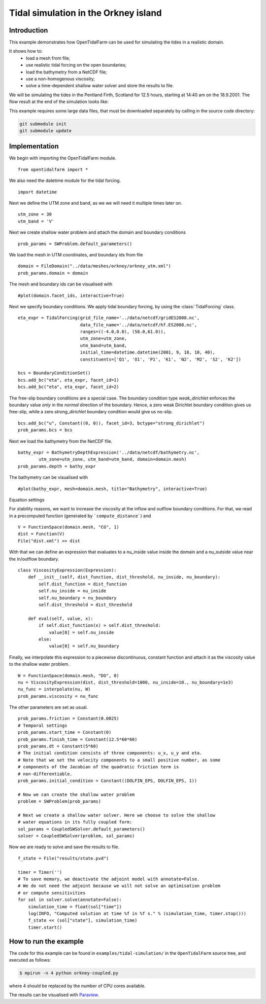..  #!/usr/bin/env python
  # -*- coding: utf-8 -*-
  
.. _scenario1:

.. py:currentmodule:: opentidalfarm

Tidal simulation in the Orkney island
=====================================


Introduction
************

This example demonstrates how OpenTidalFarm can be used for simulating the
tides in a realistic domain.

It shows how to:
  - load a mesh from file;
  - use realistic tidal forcing on the open boundaries;
  - load the bathymetry from a NetCDF file;
  - use a non-homogenous viscosity;
  - solve a time-dependent shallow water solver and store the results to file.

We will be simulating the tides in the Pentland Firth, Scotland for 12.5
hours, starting at 14:40 am on the 18.9.2001. The flow result at the end of
the simulation looks like:

.. image:: flow.png
    :scale: 80

This example requires some large data files, that must be downloaded
separately by calling in the source code directory:

.. code-block:: bash

   git submodule init
   git submodule update


Implementation
**************

We begin with importing the OpenTidalFarm module.

::

  from opentidalfarm import *
  
We also need the datetime module for the tidal forcing.

::

  import datetime
  
Next we define the UTM zone and band, as we we will need it multiple times
later on.

::

  utm_zone = 30
  utm_band = 'V'
  
Next we create shallow water problem and attach the domain and boundary
conditions

::

  prob_params = SWProblem.default_parameters()
  
We load the mesh in UTM coordinates, and boundary ids from file

::

  domain = FileDomain("../data/meshes/orkney/orkney_utm.xml")
  prob_params.domain = domain
  
The mesh and boundary ids can be visualised with

::

  #plot(domain.facet_ids, interactive=True)
  
Next we specify boundary conditions. We apply tidal boundary forcing, by using
the :class:`TidalForcing` class.

::

  eta_expr = TidalForcing(grid_file_name='../data/netcdf/gridES2008.nc',
                          data_file_name='../data/netcdf/hf.ES2008.nc',
                          ranges=((-4.0,0.0), (58.0,61.0)),
                          utm_zone=utm_zone,
                          utm_band=utm_band,
                          initial_time=datetime.datetime(2001, 9, 18, 10, 40),
                          constituents=['Q1', 'O1', 'P1', 'K1', 'N2', 'M2', 'S2', 'K2'])
  
  bcs = BoundaryConditionSet()
  bcs.add_bc("eta", eta_expr, facet_id=1)
  bcs.add_bc("eta", eta_expr, facet_id=2)
  
The free-slip boundary conditions are a special case. The boundary condition
type `weak_dirichlet` enforces the boundary value *only* in the *normal*
direction of the boundary. Hence, a zero weak Dirichlet boundary condition
gives us free-slip, while a zero `strong_dirichlet` boundary condition would
give us no-slip.

::

  bcs.add_bc("u", Constant((0, 0)), facet_id=3, bctype="strong_dirichlet")
  prob_params.bcs = bcs
  
Next we load the bathymetry from the NetCDF file.

::

  bathy_expr = BathymetryDepthExpression('../data/netcdf/bathymetry.nc',
          utm_zone=utm_zone, utm_band=utm_band, domain=domain.mesh)
  prob_params.depth = bathy_expr
  
The bathymetry can be visualised with

::

  #plot(bathy_expr, mesh=domain.mesh, title="Bathymetry", interactive=True)
  
Equation settings

For stability reasons, we want to increase the viscosity at the inflow and
outflow boundary conditions. For that, we read in a precomputed function
(generated by ```compute_distance```) and

::

  V = FunctionSpace(domain.mesh, "CG", 1)
  dist = Function(V)
  File("dist.xml") >> dist
  
With that we can define an expression that evaluates to a nu_inside value
inside the domain and a nu_outside value near the in/outflow boundary.

::

  class ViscosityExpression(Expression):
      def __init__(self, dist_function, dist_threshold, nu_inside, nu_boundary):
          self.dist_function = dist_function
          self.nu_inside = nu_inside
          self.nu_boundary = nu_boundary
          self.dist_threshold = dist_threshold
  
      def eval(self, value, x):
          if self.dist_function(x) > self.dist_threshold:
              value[0] = self.nu_inside
          else:
              value[0] = self.nu_boundary
  
Finally, we interpolate this expression to a piecewise discontinuous, constant
function and attach it as the viscosity value to the shallow water problem.

::

  W = FunctionSpace(domain.mesh, "DG", 0)
  nu = ViscosityExpression(dist, dist_threshold=1000, nu_inside=10., nu_boundary=1e3)
  nu_func = interpolate(nu, W)
  prob_params.viscosity = nu_func
  
The other parameters are set as usual.

::

  prob_params.friction = Constant(0.0025)
  # Temporal settings
  prob_params.start_time = Constant(0)
  prob_params.finish_time = Constant(12.5*60*60)
  prob_params.dt = Constant(5*60)
  # The initial condition consists of three components: u_x, u_y and eta.
  # Note that we set the velocity components to a small positive number, as some
  # components of the Jacobian of the quadratic friction term is
  # non-differentiable.
  prob_params.initial_condition = Constant((DOLFIN_EPS, DOLFIN_EPS, 1))
  
  # Now we can create the shallow water problem
  problem = SWProblem(prob_params)
  
  # Next we create a shallow water solver. Here we choose to solve the shallow
  # water equations in its fully coupled form:
  sol_params = CoupledSWSolver.default_parameters()
  solver = CoupledSWSolver(problem, sol_params)
  
Now we are ready to solve and save the results to file.

::

  f_state = File("results/state.pvd")
  
  timer = Timer('')
  # To save memory, we deactivate the adjoint model with annotate=False.
  # We do not need the adjoint because we will not solve an optimisation problem
  # or compute sensitivities
  for sol in solver.solve(annotate=False):
      simulation_time = float(sol["time"])
      log(INFO, "Computed solution at time %f in %f s." % (simulation_time, timer.stop()))
      f_state << (sol["state"], simulation_time)
      timer.start()
  
How to run the example
**********************

The code for this example can be found in ``examples/tidal-simulation/`` in the
``OpenTidalFarm`` source tree, and executed as follows:

.. code-block:: bash

  $ mpirun -n 4 python orkney-coupled.py

where 4 should be replaced by the number of CPU cores available.

The results can be visualised with `Paraview <http://www.paraview.org/>`_.